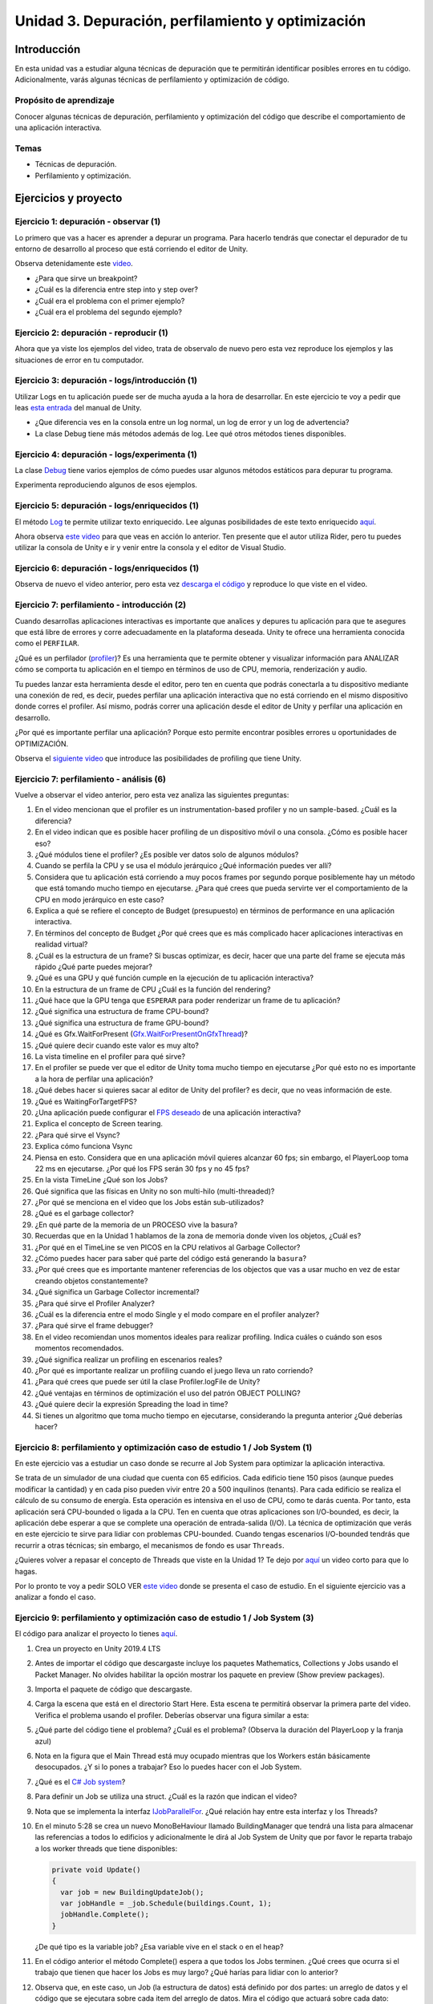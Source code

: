 Unidad 3. Depuración, perfilamiento y optimización
=========================================================

Introducción
--------------

En esta unidad vas a estudiar alguna técnicas de depuración 
que te permitirán identificar posibles errores en tu código. Adicionalmente, 
varás algunas técnicas de perfilamiento y optimización de código.


Propósito de aprendizaje
^^^^^^^^^^^^^^^^^^^^^^^^^^

Conocer algunas técnicas de depuración, perfilamiento y optimización 
del código que describe el comportamiento de una aplicación interactiva.

Temas
^^^^^^

* Técnicas de depuración.
* Perfilamiento y optimización.

.. 
    Ejercicios 1 a 7: 7 horas. Semana 1 - parte de la 2
    Ejercicio 8 y 9: 11 horas: semanas 2 y 3.

Ejercicios y proyecto
-----------------------

Ejercicio 1: depuración - observar (1)
^^^^^^^^^^^^^^^^^^^^^^^^^^^^^^^^^^^^^^^^^^^^^^

Lo primero que vas a hacer es aprender a depurar un programa. Para hacerlo tendrás 
que conectar el depurador de tu entorno de desarrollo al proceso que está corriendo 
el editor de Unity.

Observa detenidamente este `video <https://youtu.be/y3kqIlLzIig>`__.

* ¿Para que sirve un breakpoint?
* ¿Cuál es la diferencia entre step into y step over?
* ¿Cuál era el problema con el primer ejemplo?
* ¿Cuál era el problema del segundo ejemplo?

Ejercicio 2: depuración - reproducir (1)
^^^^^^^^^^^^^^^^^^^^^^^^^^^^^^^^^^^^^^^^^^^^^

Ahora que ya viste los ejemplos del video, trata de observalo de nuevo pero esta vez 
reproduce los ejemplos y las situaciones de error en tu computador.

Ejercicio 3: depuración - logs/introducción (1)
^^^^^^^^^^^^^^^^^^^^^^^^^^^^^^^^^^^^^^^^^^^^^^^^^^^^^

Utilizar Logs en tu aplicación puede ser de mucha ayuda a la hora de desarrollar. En este 
ejercicio te voy a pedir que leas `esta entrada <https://docs.unity3d.com/Manual/class-Debug.html>`__ 
del manual de Unity.

* ¿Que diferencia ves en la consola entre un log normal, un log de error y un log de advertencia?
* La clase Debug tiene más métodos además de log. Lee qué otros métodos tienes disponibles.

Ejercicio 4: depuración - logs/experimenta (1)
^^^^^^^^^^^^^^^^^^^^^^^^^^^^^^^^^^^^^^^^^^^^^^^^^^^^^

La clase `Debug <https://docs.unity3d.com/ScriptReference/Debug.html>`__ tiene varios 
ejemplos de cómo puedes usar algunos métodos estáticos para depurar tu programa.

Experimenta reproduciendo algunos de esos ejemplos.

Ejercicio 5: depuración - logs/enriquecidos (1)
^^^^^^^^^^^^^^^^^^^^^^^^^^^^^^^^^^^^^^^^^^^^^^^^^^^^^

El método `Log <https://docs.unity3d.com/ScriptReference/Debug.Log.html>`__ te permite 
utilizar texto enriquecido. Lee algunas posibilidades de este texto enriquecido 
`aquí <https://docs.unity3d.com/Packages/com.unity.ugui@1.0/manual/StyledText.html>`__.

Ahora observa `este video <https://youtu.be/S2LNvvcVgRo>`__ para que veas en acción 
lo anterior. Ten presente que el autor utiliza Rider, pero tu puedes utilizar la consola 
de Unity e ir y venir entre la consola y el editor de Visual Studio.

Ejercicio 6: depuración - logs/enriquecidos (1)
^^^^^^^^^^^^^^^^^^^^^^^^^^^^^^^^^^^^^^^^^^^^^^^^^^^^^

Observa de nuevo el video anterior, pero esta vez 
`descarga el código <https://www.patreon.com/file?h=29898031&i=4427918>`__ 
y reproduce lo que viste en el video.

Ejercicio 7: perfilamiento - introducción (2)
^^^^^^^^^^^^^^^^^^^^^^^^^^^^^^^^^^^^^^^^^^^^^^^^^^^^^

Cuando desarrollas aplicaciones interactivas es importante que analices y depures 
tu aplicación para que te asegures que está libre de errores y corre adecuadamente 
en la plataforma deseada. Unity te ofrece una herramienta conocida como el ``PERFILAR``. 

¿Qué es un perfilador (`profiler <https://docs.unity3d.com/Manual/Profiler.html>`__)? 
Es una herramienta que te permite obtener y visualizar información para ANALIZAR cómo se 
comporta tu aplicación en el tiempo en términos de uso de CPU, memoria, renderización 
y audio.

Tu puedes lanzar esta herramienta desde el editor, pero ten en cuenta que podrás 
conectarla a tu dispositivo mediante una conexión de red, es decir, puedes perfilar 
una aplicación interactiva que no está corriendo en el mismo dispositivo donde corres 
el profiler. Así mismo, podrás correr una aplicación desde el editor de Unity y perfilar 
una aplicación en desarrollo.

¿Por qué es importante perfilar una aplicación? Porque esto permite encontrar posibles 
errores u oportunidades de OPTIMIZACIÓN.

Observa el `siguiente video <https://youtu.be/uXRURWwabF4>`__ que introduce las posibilidades 
de profiling que tiene Unity.

Ejercicio 7: perfilamiento - análisis (6)
^^^^^^^^^^^^^^^^^^^^^^^^^^^^^^^^^^^^^^^^^^^^^^^^^^^^^

Vuelve a observar el video anterior, pero esta vez analiza las siguientes preguntas:

#. En el video mencionan que el profiler es un instrumentation-based profiler y no un sample-based. 
   ¿Cuál es la diferencia?
#. En el video indican que es posible hacer profiling de un dispositivo móvil o una consola.
   ¿Cómo es posible hacer eso?
#. ¿Qué módulos tiene el profiler? ¿Es posible ver datos solo de algunos módulos?
#. Cuando se perfila la CPU y se usa el módulo jerárquico ¿Qué información puedes ver allí?
#. Considera que tu aplicación está corriendo a muy pocos frames por segundo porque posiblemente 
   hay un método que está tomando mucho tiempo en ejecutarse. ¿Para qué crees que pueda 
   servirte ver el comportamiento de la CPU en modo jerárquico en este caso?
#. Explica a qué se refiere el concepto de Budget (presupuesto) en términos de performance 
   en una aplicación interactiva.
#. En términos del concepto de Budget ¿Por qué crees que es más complicado hacer aplicaciones 
   interactivas en realidad virtual?
#. ¿Cuál es la estructura de un frame? Si buscas optimizar, es decir, hacer que una parte 
   del frame se ejecuta más rápido ¿Qué parte puedes mejorar?
#. ¿Qué es una GPU y qué función cumple en la ejecución de tu aplicación interactiva?
#. En la estructura de un frame de CPU ¿Cuál es la función del rendering?
#. ¿Qué hace que la GPU tenga que ``ESPERAR`` para poder renderizar un frame de tu aplicación?
#. ¿Qué significa una estructura de frame CPU-bound? 
#. ¿Qué significa una estructura de frame GPU-bound?
#. ¿Qué es Gfx.WaitForPresent (`Gfx.WaitForPresentOnGfxThread <Gfx.WaitForPresentOnGfxThread>`__)? 
#. ¿Qué quiere decir cuando este valor es muy alto?
#. La vista timeline en el profiler para qué sirve?
#. En el profiler se puede ver que el editor de Unity toma mucho tiempo en ejecutarse ¿Por qué 
   esto no es importante a la hora de perfilar una aplicación?
#. ¿Qué debes hacer si quieres sacar al editor de Unity del profiler? es decir, que no 
   veas información de este.
#. ¿Qué es WaitingForTargetFPS?
#. ¿Una aplicación puede configurar el 
   `FPS deseado <https://docs.unity3d.com/ScriptReference/Application-targetFrameRate.html>`__ 
   de una aplicación interactiva?
#. Explica el concepto de Screen tearing.
#. ¿Para qué sirve el Vsync?
#. Explica cómo funciona Vsync
#. Piensa en esto. Considera que en una aplicación móvil quieres alcanzar 60 fps; sin embargo, 
   el PlayerLoop toma 22 ms en ejecutarse. ¿Por qué los FPS serán 30 fps y no 45 fps?
#. En la vista TimeLine ¿Qué son los Jobs?
#. Qué significa que las físicas en Unity no son multi-hilo (multi-threaded)?
#. ¿Por qué se menciona en el video que los Jobs están sub-utilizados?
#. ¿Qué es el garbage collector?
#. ¿En qué parte de la memoria de un PROCESO vive la basura?
#. Recuerdas que en la Unidad 1 hablamos de la zona de memoria donde viven los objetos, ¿Cuál 
   es?
#. ¿Por qué en el TimeLine se ven PICOS en la CPU relativos al Garbage Collector?
#. ¿Cómo puedes hacer para saber qué parte del código está generando la ``basura``?
#. ¿Por qué crees que es importante mantener referencias de los objectos que vas 
   a usar mucho en vez de estar creando objetos constantemente?
#. ¿Qué significa un Garbage Collector incremental?
#. ¿Para qué sirve el Profiler Analyzer?
#. ¿Cuál es la diferencia entre el modo Single y el modo compare en el profiler analyzer?
#. ¿Para qué sirve el frame debugger?
#. En el video recomiendan unos momentos ideales para realizar profiling. Indica 
   cuáles o cuándo son esos momentos recomendados.
#. ¿Qué significa realizar un profiling en escenarios reales?
#. ¿Por qué es importante realizar un profiling cuando el juego lleva un rato 
   corriendo?
#. ¿Para qué crees que puede ser útil la clase Profiler.logFile de Unity?
#. ¿Qué ventajas en términos de optimización el uso del patrón OBJECT POLLING?
#. ¿Qué quiere decir la expresión Spreading the load in time?
#. Si tienes un algoritmo que toma mucho tiempo en ejecutarse, considerando la pregunta 
   anterior ¿Qué deberías hacer?

.. 
    Hasta aquí van 7 horas de trabajo

Ejercicio 8: perfilamiento y optimización caso de estudio 1 / Job System (1)
^^^^^^^^^^^^^^^^^^^^^^^^^^^^^^^^^^^^^^^^^^^^^^^^^^^^^^^^^^^^^^^^^^^^^^^^^^^^^^^

En este ejercicio vas a estudiar un caso donde se recurre al Job System para 
optimizar la aplicación interactiva.

Se trata de un simulador de una ciudad que cuenta con 65 edificios. Cada 
edificio tiene 150 pisos (aunque puedes modificar la cantidad) y en cada piso 
pueden vivir entre 20 a 500 inquilinos (tenants). Para cada edificio se 
realiza el cálculo de su consumo de energía. Esta operación es intensiva en el 
uso de CPU, como te darás cuenta. Por tanto, esta aplicación será CPU-bounded o 
ligada a la CPU. Ten en cuenta que otras aplicaciones son I/O-bounded, es decir, 
la aplicación debe esperar a que se complete una operación de entrada-salida (I/O). 
La técnica de optimización que verás en este ejercicio te sirve para lidiar 
con problemas CPU-bounded. Cuando tengas escenarios I/O-bounded tendrás que 
recurrir a otras técnicas; sin embargo, el mecanismos de fondo es usar ``Threads``.

¿Quieres volver a repasar el concepto de Threads que viste en la Unidad 1?
Te dejo por `aquí <https://youtu.be/Iwj0_p0bLpc>`__ un video corto para que lo hagas.

Por lo pronto te voy a pedir SOLO VER `este video <https://youtu.be/3o12aic7kDY>`__ donde 
se presenta el caso de estudio. En el siguiente ejercicio vas a analizar a fondo 
el caso.

Ejercicio 9: perfilamiento y optimización caso de estudio 1 / Job System (3)
^^^^^^^^^^^^^^^^^^^^^^^^^^^^^^^^^^^^^^^^^^^^^^^^^^^^^^^^^^^^^^^^^^^^^^^^^^^^^^^

El código para analizar el proyecto lo tienes `aquí <https://www.patreon.com/posts/34702445>`__.

#. Crea un proyecto en Unity 2019.4 LTS 
#. Antes de importar el código que descargaste incluye los paquetes Mathematics, Collections 
   y Jobs usando el Packet Manager. No olvides habilitar la opción mostrar los paquete 
   en preview (Show preview packages).
#. Importa el paquete de código que descargaste.
#. Carga la escena que está en el directorio Start Here. Esta escena te permitirá 
   observar la primera parte del video. Verifica el problema usando el profiler.
   Deberías observar una figura similar a esta:

   .. image:: ../_static/ExJobProblem.png
      :alt:  captura del profiler con el problema
      :scale: 50%
      :align: center

#. ¿Qué parte del código tiene el problema? ¿Cuál es el problema? (Observa 
   la duración del PlayerLoop y la franja azul)
#. Nota en la figura que el Main Thread está muy ocupado mientras que los 
   Workers están básicamente desocupados. ¿Y si lo pones a trabajar? Eso 
   lo puedes hacer con el Job System.
#. ¿Qué es el `C# Job system <https://docs.unity3d.com/Manual/JobSystem.html>`__?
#. Para definir un Job se utiliza una struct. ¿Cuál es la razón que indican el video?
#. Nota que se implementa la interfaz 
   `IJobParallelFor <https://docs.unity3d.com/Manual/JobSystemParallelForJobs.html>`__. 
   ¿Qué relación hay entre esta interfaz y los Threads?
#. En el minuto 5:28 se crea un nuevo MonoBeHaviour llamado BuildingManager que tendrá 
   una lista para almacenar las referencias a todos lo edificios y adicionalmente le dirá 
   al Job System de Unity que por favor le reparta trabajo a los worker threads que tiene 
   disponibles:

   .. code-block:: csharp
   
      private void Update()
      {
        var job = new BuildingUpdateJob();
        var jobHandle = _job.Schedule(buildings.Count, 1);
        jobHandle.Complete();
      }
    
   ¿De qué tipo es la variable job? ¿Esa variable vive en el stack o en el heap?
#. En el código anterior el método Complete() espera a que todos los Jobs terminen. 
   ¿Qué crees que ocurra si el trabajo que tienen que hacer los Jobs es muy largo?
   ¿Qué harías para lidiar con lo anterior?
#. Observa que, en este caso, un Job (la estructura de datos) está definido por dos 
   partes: un arreglo de datos y el código que se ejecutara sobre cada item del arreglo 
   de datos. Mira el código que actuará sobre cada dato:

   .. code-block:: csharp
   
      public void Execute(int index)
      {
            var data = BuildingDataArray[index];
            data.Update();
            BuildingDataArray[index] = data;
      }
   
   ¿Por qué luego de actualizar a data (data.Update()) se copia de nuevo a data 
   en el arreglo? Si necesitas repasar te dejo 
   `aquí <https://docs.microsoft.com/en-us/dotnet/csharp/language-reference/builtin-types/struct>`__ 
   un enlace.
#. En el minuto 5:28 se creó BuildingManager y en el método update se escribió código 
   para solicitarle al Job system de Unity que le diera trabajo a los worker threads: 
   
   .. code-block:: csharp
   
      private void Update()
      {
            var job = new BuildingUpdateJob();
            var jobHandle = _job.Schedule(buildings.Count, 1);
            jobHandle.Complete();
      }

   Nota que hasta este punto BuildingUpdateJob no tiene los datos almacenados sobre los 
   cuales cada worker thread ejecutará el método Execute:  

   .. code-block:: csharp
   
        private void Update()
        {
                // 1
                var buildingDataArray = new NativeArray<Building.Data>(buildings.Count, Allocator.TempJob);
                
                // 2
                for ( var i = 0; i < buildings.Count;i++)
                {
                    buildingDataArray[i] = new Building.Data(building[i]);
                }

                // 3
                var job = new BuildingUpdateJob
                {
                    BuildingDataArray = buildingDataArray;
                }
                var jobHandle = _job.Schedule(buildings.Count, 1);
                jobHandle.Complete();

                // 4
                buildingDataArray.Dispose();
        }
    
   Explica qué hacen las líneas marcadas con 1,2,3 y 4. En la marca 3 del código
   estás haciendo una copia por valor o por referencia?
#. Esta no es una pregunta. Pero quería contarte que en la parte final de la unidad 
   te dejé un enlace con material que ven tus compañeros de experiencias sobre aplicaciones  
   interactivas I/O bounded. 

.. 
    Hasta aquí van 9 horas de trabajo

.. 
    Este segundo caso le añadiría 5 horas de video y 4 de análisis
    para completar 18 horas de trabajo en este Unidad.

.. warning:: EJERCICIO LARGO!

   Este último ejercicio de la unidad es largo. Te tomará aproximadamente 
   9 horas en completarlo. Ten paciencia y distribuye tu tiempo. Te recomiendo 
   que lo hagas en una semana y media.

   El ejercicio se basa en un proyecto de Unity learn. Primero 
   tendrás que leer unos fundamentos teóricos y luego realizarás una serie de 
   RETOS guiados para ir optimizando el proyecto.

   Lo primero que debes hacer es descargar los archivos del proyecto. Es sobre 
   este proyecto que realizarás todos los RETOS.

Ejercicio 10: perfilamiento y optimización / caso de estudio (18)
^^^^^^^^^^^^^^^^^^^^^^^^^^^^^^^^^^^^^^^^^^^^^^^^^^^^^^^^^^^^^^^^^^

En este caso de estudio vas a realizar uno de los proyectos de Unity learn 
relacionado con el asunto de esta unidad. La idea es que practiques de nuevo 
todo lo que hemos estudiado. 

El enlace al proyecto esta 
`aquí <https://learn.unity.com/project/optimizing-for-performance-2019-3>`__.

Puedes bajar el código del proyecto 
`aquí <https://connect-prd-cdn.unity.com/20200319/9d88a529-d7d4-4f3e-bfa6-9af72294a535/LearnLive_OptimizationAssets.zip?_ga=2.126028237.1943325220.1617376423-1653210251.1613099991>`__.

Para usar el código crea un proyecto 3D en Unity 2019.4LTS e importa el packet anterior.

No olvides ir documentando toda la experiencia. Verás como varios de los conceptos 
fundamentales que hemos abordado en el curso se aplican y analizan. Además de ir 
documentando tu experiencia y resultados del proyecto, te voy a dejar algunas 
preguntas para que reflexiones un poco más sobre los conceptos. TEN PRESENTE que 
además verás conceptos nuevos que no solo se aplican a Unity sino a cualquier 
otro tipo de motor. Este ejercicio es importante y por ello que le dedicaremos 
9 horas de trabajo, es decir, semana y media.

#. ¿Por qué la memoria que se usa en el stack se libera automáticamente?
#. ¿Por qué se dice que le memoria en el heap es manejada?
#. ¿Por qué es más lento el manejo de memoria en el heap?
#. Explica de nuevo en pocas palabras el concepto de Object pooling y explica 
   por qué permite optimizar la recolección de basura por parte del Garbage 
   collector.
#. ¿Por qué puede ser mejor utilizar GetComponent en el método Start o Awake en 
   vez de Update?
#. ¿Cuándo deberías utilizar LateUpdate en vez de Update?
#. ¿Cuándo deberías utilizar FixedUpdate en vez de Update?
#. ¿Cómo se comparan las corutinas con las máquinas de estado?
#. Si tienes una operación MUY MUY larga que te está tomando varios frames 
   ¿Qué tienes que hacer para poder implementar esa operación con una corutina?
#. En `esta parte <https://learn.unity.com/tutorial/introduction-to-optimization-with-unity-2019-3?uv=2019.3&projectId=5e71011aedbc2a07f42bd138#5e1da6a0edbc2a3da3a31f09>`__ 
   del proyecto hay un ejemplo de código que podría optimizarse. 
   Muestra cómo podrías hacerlo.
#. ¿Qué es el lenguaje CIL?
#. ¿Qué hace un ahead of time compiler (AOT)?
#. ¿Qué hace un Jit compiler?
#. ¿Cuál es la diferencia entre el AOT y el Jit compilers?
#. ¿Cuál es la relación entre el lenguaje C++ y el motor de Unity?
#. ¿Qué es código manejado?
#. ¿Qué es el managed run time?
#. Enumera y explica las posibles causas para que un código no se ejecute de manera 
   eficiente.
#. ¿Qué es `reflection` y por qué es tan costosa en términos de desempeño?
#. ¿Por qué el uso de find es costo en términos de desempeño? ¿Qué podrías hacer 
   para minimizar su impacto en la aplicación?
#. ¿Por qué no deberías tener métodos Update vacíos?
#. ¿Por qué usar Camera.main es costoso en términos de desempeño y qué podrías 
   hacer para minimizar este costo?
#. Explica y muestra un ejemplo del concepto Culling.
#. Explica a qué se refiere el concepto de LOD o level of detail.
#. Enumera y explica varias estrategias que permitan minimizar el impacto del Garbage 
   collector.
#. ¿Qué síntomas en la ejecución de tu código pueden ser indicios de problemas 
   con el Garbage collector? ¿A qué se puede deber este síntoma?
#. ¿Cuál es la diferencia entre el manejo de memoria manual y el Garbage collector?
#. ¿A qué se refiere el concepto de Allocated Memory?
#. ¿A qué se refiere el concepto de Deallocated Memory?
#. ¿Qué significa el concepto IN SCOPE relacionado con las variables?
#. Explica cómo es el proceso de allocate y deallocate memoria del STACK.
#. Explica cómo es el proceso de allocate y deallocate memoria del HEAP.
#. ¿Cada cuánto se ejecuta el Garbage collector?
#. ¿Qué puede hacer que el Garbage collector tome mucho tiempo en ejecutarse? 
   ¿Crees que esto puede ser grave o no para tu aplicación? ¿Por qué?
#. ¿Qué es el concepto de heap fragmentation?
#. ¿Qué tipo de variables se almacenan en el heap y en el stack? Muestra ejemplos.
#. Enumera y explica tres ESTRATEGIAS con las cuales puedes reducir el impacto del 
   Garbage collector.
#. Explica y da ejemplos de la técnicas Caching.
#. ¿Por qué no deberías asignar memoria en métodos que sean llamados frecuentemente?
#. Explica le técnica Clearing collections.
#. ¿Por qué es útil en términos de memoria la clase StringBuilding?
#. Explica y muestra un ejemplo del concepto de Boxing.
#. ¿Por qué deberías evitar el Boxing?
#. ¿Qué es el concepto de CLOSURE?
#. Explica los pasos que debe realizar la CPU con cada frame que se renderiza.
#. ¿Qué significa el término Draw Call?
#. ¿Qué significa el término Batching.
#. Explica los pasos que debe realizar la GPU con cada frame que se renderiza.
#. ¿Qué significa que el PIPELINE de renderización es ineficiente?
#. ¿Qué significa la técnicas occlusion culling?
#. ¿Cuál es el `flujo de trabajo <https://learn.unity.com/tutorial/challenge-optimize-the-project-scripts?uv=2019.3&projectId=5e71011aedbc2a07f42bd138#5e734280edbc2a001f390afd>`__ 
   que debes seguir para optimizar un proyecto?
#. ¿A qué se refiere el término Global Illumitation?
#. Cuando estés realizando el RETO Bake the scene lighting ten presente que en el paso 
   2 cuando selecciones Generate Lighting esto tardará un buen rato. Todo dependerá de 
   tu computador.

.. warning:: OPCIONAL (tal vez en vacaciones o cuando tengas tiempo libre)

   Te voy a dejar aquí otros enlaces muy interesantes. TEN PRESENTE 
   que varias de las tecnologías relacionadas con Dots están en etapa experimental, 
   en particular la parte que llaman actualmente ENTITY (antes ECS).

   * `Mejoras al profiler <https://youtu.be/oWaBW8A1pmQ>`__.
   * `Sobre el Job system <https://youtu.be/3o12aic7kDY>`__.
   * `Tutorial sobre el Job system <https://youtu.be/C56bbgtPr_w>`__.
   * `Conceptos básicos <https://youtu.be/HVzSTEIAXi8>`__ de Dots.
   * `Sobre Dots <https://youtu.be/Z9-WkwdDoNY>`__.
   * `PathFinding in Dots <https://youtu.be/1bO1FdEThnU>`__.
   * `Curso avanzado <https://learn.unity.com/course/performance-and-optimisation>`__ 
     sobre profiling y optimización.
   * Los escenarios I/O-bounded son muy comunes en las aplicaciones interactivas 
     que construyen tus compañeros de Experiencias Interactivas ya que ellos deben 
     integrar a la aplicación `DISPOSITIVOS EXTERNOS`. Si tienes curiosidad puedes 
     aprender un poco más acerca de esto 
     `aquí <https://sensores1.readthedocs.io/es/latest/_unidad4/unidad4.html>`__.
   * `Conferencia de Unity <https://youtu.be/kwnb9Clh2Is>`__ en el GDC del 2018 donde 
      explican algunos asuntos relativos al Job system, entre otros.
   * `Conferencia introductoria <https://youtu.be/epTPFamqkZo>`__ sobre profiling y 
     optimización en Unity.